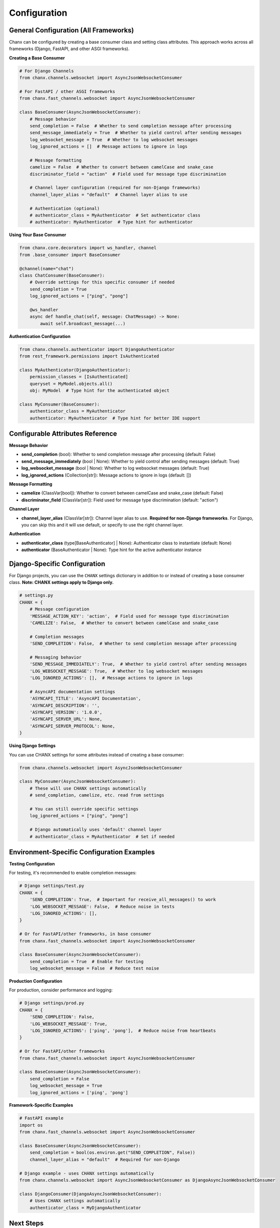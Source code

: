 Configuration
=============

General Configuration (All Frameworks)
---------------------------------------

Chanx can be configured by creating a base consumer class and setting class attributes. This approach works across all frameworks (Django, FastAPI, and other ASGI frameworks).

**Creating a Base Consumer**

.. code-block:: python

    # For Django Channels
    from chanx.channels.websocket import AsyncJsonWebsocketConsumer

    # For FastAPI / other ASGI frameworks
    from chanx.fast_channels.websocket import AsyncJsonWebsocketConsumer

    class BaseConsumer(AsyncJsonWebsocketConsumer):
        # Message behavior
        send_completion = False  # Whether to send completion message after processing
        send_message_immediately = True  # Whether to yield control after sending messages
        log_websocket_message = True  # Whether to log websocket messages
        log_ignored_actions = []  # Message actions to ignore in logs

        # Message formatting
        camelize = False  # Whether to convert between camelCase and snake_case
        discriminator_field = "action"  # Field used for message type discrimination

        # Channel layer configuration (required for non-Django frameworks)
        channel_layer_alias = "default"  # Channel layer alias to use

        # Authentication (optional)
        # authenticator_class = MyAuthenticator  # Set authenticator class
        # authenticator: MyAuthenticator  # Type hint for authenticator

**Using Your Base Consumer**

.. code-block:: python

    from chanx.core.decorators import ws_handler, channel
    from .base_consumer import BaseConsumer

    @channel(name="chat")
    class ChatConsumer(BaseConsumer):
        # Override settings for this specific consumer if needed
        send_completion = True
        log_ignored_actions = ["ping", "pong"]

        @ws_handler
        async def handle_chat(self, message: ChatMessage) -> None:
            await self.broadcast_message(...)

**Authentication Configuration**

.. code-block:: python

    from chanx.channels.authenticator import DjangoAuthenticator
    from rest_framework.permissions import IsAuthenticated

    class MyAuthenticator(DjangoAuthenticator):
        permission_classes = [IsAuthenticated]
        queryset = MyModel.objects.all()
        obj: MyModel  # Type hint for the authenticated object

    class MyConsumer(BaseConsumer):
        authenticator_class = MyAuthenticator
        authenticator: MyAuthenticator  # Type hint for better IDE support

Configurable Attributes Reference
----------------------------------

**Message Behavior**

- **send_completion** (bool): Whether to send completion message after processing (default: False)
- **send_message_immediately** (bool | None): Whether to yield control after sending messages (default: True)
- **log_websocket_message** (bool | None): Whether to log websocket messages (default: True)
- **log_ignored_actions** (Collection[str]): Message actions to ignore in logs (default: [])

**Message Formatting**

- **camelize** (ClassVar[bool]): Whether to convert between camelCase and snake_case (default: False)
- **discriminator_field** (ClassVar[str]): Field used for message type discrimination (default: "action")

**Channel Layer**

- **channel_layer_alias** (ClassVar[str]): Channel layer alias to use. **Required for non-Django frameworks**. For Django, you can skip this and it will use default, or specify to use the right channel layer.

**Authentication**

- **authenticator_class** (type[BaseAuthenticator] | None): Authenticator class to instantiate (default: None)
- **authenticator** (BaseAuthenticator | None): Type hint for the active authenticator instance

Django-Specific Configuration
------------------------------

For Django projects, you can use the ``CHANX`` settings dictionary in addition to or instead of creating a base consumer class. **Note: CHANX settings apply to Django only.**

.. code-block:: python

    # settings.py
    CHANX = {
        # Message configuration
        'MESSAGE_ACTION_KEY': 'action',  # Field used for message type discrimination
        'CAMELIZE': False,  # Whether to convert between camelCase and snake_case

        # Completion messages
        'SEND_COMPLETION': False,  # Whether to send completion message after processing

        # Messaging behavior
        'SEND_MESSAGE_IMMEDIATELY': True,  # Whether to yield control after sending messages
        'LOG_WEBSOCKET_MESSAGE': True,  # Whether to log websocket messages
        'LOG_IGNORED_ACTIONS': [],  # Message actions to ignore in logs

        # AsyncAPI documentation settings
        'ASYNCAPI_TITLE': 'AsyncAPI Documentation',
        'ASYNCAPI_DESCRIPTION': '',
        'ASYNCAPI_VERSION': '1.0.0',
        'ASYNCAPI_SERVER_URL': None,
        'ASYNCAPI_SERVER_PROTOCOL': None,
    }

**Using Django Settings**

You can use CHANX settings for some attributes instead of creating a base consumer:

.. code-block:: python

    from chanx.channels.websocket import AsyncJsonWebsocketConsumer

    class MyConsumer(AsyncJsonWebsocketConsumer):
        # These will use CHANX settings automatically
        # send_completion, camelize, etc. read from settings

        # You can still override specific settings
        log_ignored_actions = ["ping", "pong"]

        # Django automatically uses 'default' channel layer
        # authenticator_class = MyAuthenticator  # Set if needed

Environment-Specific Configuration Examples
--------------------------------------------

**Testing Configuration**

For testing, it's recommended to enable completion messages:

.. code-block:: python

    # Django settings/test.py
    CHANX = {
        'SEND_COMPLETION': True,  # Important for receive_all_messages() to work
        'LOG_WEBSOCKET_MESSAGE': False,  # Reduce noise in tests
        'LOG_IGNORED_ACTIONS': [],
    }

    # Or for FastAPI/other frameworks, in base consumer
    from chanx.fast_channels.websocket import AsyncJsonWebsocketConsumer

    class BaseConsumer(AsyncJsonWebsocketConsumer):
        send_completion = True  # Enable for testing
        log_websocket_message = False  # Reduce test noise

**Production Configuration**

For production, consider performance and logging:

.. code-block:: python

    # Django settings/prod.py
    CHANX = {
        'SEND_COMPLETION': False,
        'LOG_WEBSOCKET_MESSAGE': True,
        'LOG_IGNORED_ACTIONS': ['ping', 'pong'],  # Reduce noise from heartbeats
    }

    # Or for FastAPI/other frameworks
    from chanx.fast_channels.websocket import AsyncJsonWebsocketConsumer

    class BaseConsumer(AsyncJsonWebsocketConsumer):
        send_completion = False
        log_websocket_message = True
        log_ignored_actions = ['ping', 'pong']

**Framework-Specific Examples**

.. code-block:: python

    # FastAPI example
    import os
    from chanx.fast_channels.websocket import AsyncJsonWebsocketConsumer

    class BaseConsumer(AsyncJsonWebsocketConsumer):
        send_completion = bool(os.environ.get("SEND_COMPLETION", False))
        channel_layer_alias = "default"  # Required for non-Django

    # Django example - uses CHANX settings automatically
    from chanx.channels.websocket import AsyncJsonWebsocketConsumer as DjangoAsyncJsonWebsocketConsumer

    class DjangoConsumer(DjangoAsyncJsonWebsocketConsumer):
        # Uses CHANX settings automatically
        authenticator_class = MyDjangoAuthenticator

Next Steps
----------
Now that you understand Chanx's configuration options, proceed to the framework-specific quick-start guides:

* :doc:`quick-start-django` - Set up your Django project and create your first WebSocket consumer
* :doc:`quick-start-fastapi` - Set up your FastAPI project and create your first WebSocket consumer
